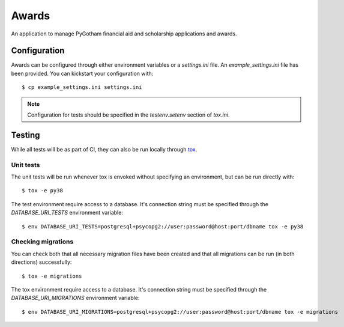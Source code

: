 ######
Awards
######

An application to manage PyGotham financial aid and scholarship applications and
awards.

=============
Configuration
=============

Awards can be configured through either environment variables or a
`settings.ini` file. An `example_settings.ini` file has been provided. You can
kickstart your configuration with::

    $ cp example_settings.ini settings.ini

.. note::

    Configuration for tests should be specified in the `testenv.setenv` section
    of `tox.ini`.

=======
Testing
=======

While all tests will be as part of CI, they can also be run locally through
tox_.

----------
Unit tests
----------

The unit tests will be run whenever tox is envoked without specifying an
environment, but can be run directly with::

    $ tox -e py38

The test environment require access to a database. It's connection string must
be specified through the `DATABASE_URI_TESTS` environment variable::

    $ env DATABASE_URI_TESTS=postgresql+psycopg2://user:password@host:port/dbname tox -e py38

-------------------
Checking migrations
-------------------

You can check both that all necessary migration files have been created and
that all migrations can be run (in both directions) successfully::

    $ tox -e migrations

The tox environment require access to a database. It's connection string must
be specified through the `DATABASE_URI_MIGRATIONS` environment variable::

    $ env DATABASE_URI_MIGRATIONS=postgresql+psycopg2://user:password@host:port/dbname tox -e migrations

.. _tox: https://tox.readthedocs.io
